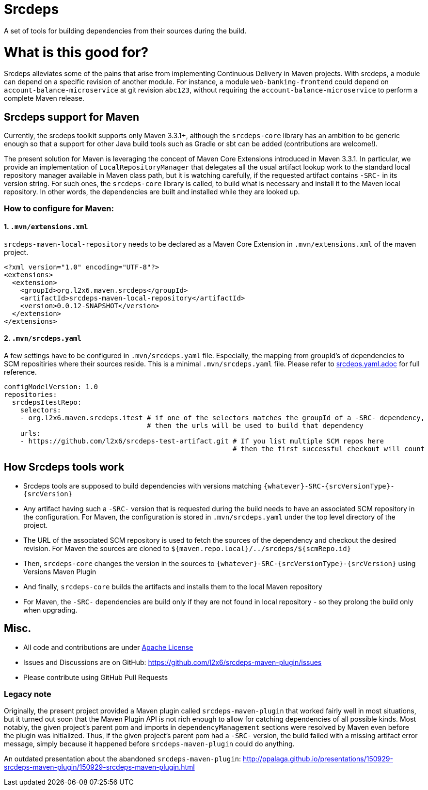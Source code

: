 = Srcdeps

ifdef::env-github[]
[link=https://travis-ci.org/l2x6/srcdeps]
image:https://travis-ci.org/l2x6/srcdeps.svg?branch=master["Build Status", link="https://travis-ci.org/l2x6/srcdeps-maven-plugin"]
endif::[]

A set of tools for building dependencies from their sources during the build.

= What is this good for?

Srcdeps alleviates some of the pains that arise from implementing Continuous Delivery in Maven projects. With srcdeps,
a module can depend on a specific revision of another module. For instance, a module `web-banking-frontend` could
depend on `account-balance-microservice` at git revision `abc123`, without requiring the
`account-balance-microservice` to perform a complete Maven release.


== Srcdeps support for Maven

Currently, the srcdeps toolkit supports only Maven 3.3.1+, although the `srcdeps-core` library has an ambition to be
generic enough so that a support for other Java build tools such as Gradle or sbt can be added (contributions are welcome!).

The present solution for Maven is leveraging the concept of Maven Core Extensions introduced in Maven 3.3.1.
In particular, we provide an implementation of `LocalRepositoryManager` that delegates all the usual artifact
lookup work to the standard local repository manager available in Maven class path, but it is watching carefully,
if the requested artifact contains `-SRC-` in its version string. For such ones, the `srcdeps-core` library is
called, to build what is necessary and install it to the Maven local repository. In other words, the dependencies
are built and installed while they are looked up.

=== How to configure for Maven:

==== 1. `.mvn/extensions.xml`

`srcdeps-maven-local-repository` needs to be declared as a Maven Core Extension in `.mvn/extensions.xml` of the maven project.

[source,xml]
----
<?xml version="1.0" encoding="UTF-8"?>
<extensions>
  <extension>
    <groupId>org.l2x6.maven.srcdeps</groupId>
    <artifactId>srcdeps-maven-local-repository</artifactId>
    <version>0.0.12-SNAPSHOT</version>
  </extension>
</extensions>
----

==== 2. `.mvn/srcdeps.yaml`

A few settings have to be configured in `.mvn/srcdeps.yaml` file. Especially, the mapping from groupId's of
dependencies to SCM repositiries where their sources reside. This is a minimal `.mvn/srcdeps.yaml` file. Please
refer to link:srcdeps.yaml.adoc[srcdeps.yaml.adoc] for full reference.

[source,yaml]
----
configModelVersion: 1.0
repositories:
  srcdepsItestRepo:
    selectors:
    - org.l2x6.maven.srcdeps.itest # if one of the selectors matches the groupId of a -SRC- dependency,
                                   # then the urls will be used to build that dependency
    urls:
    - https://github.com/l2x6/srcdeps-test-artifact.git # If you list multiple SCM repos here
                                                        # then the first successful checkout will count

----


== How Srcdeps tools work

* Srcdeps tools are supposed to build dependencies with versions matching `{whatever}-SRC-{srcVersionType}-{srcVersion}`
* Any artifact having such a `-SRC-` version that is requested during the build needs to have an associated SCM
  repository in the configuration. For Maven, the configuration is stored in `.mvn/srcdeps.yaml` under the top level
  directory of the project.
* The URL of the associated SCM repository is used to fetch the sources of the dependency and checkout the desired revision.
  For Maven the sources are cloned to `${maven.repo.local}/../srcdeps/${scmRepo.id}`
* Then, `srcdeps-core` changes the version in the sources to `{whatever}-SRC-{srcVersionType}-{srcVersion}`
  using Versions Maven Plugin
* And finally, `srcdeps-core` builds the artifacts and installs them to the local Maven repository
* For Maven, the `-SRC-` dependencies are build only if they are not found in local repository - so they prolong the
  build only when upgrading.

== Misc.

* All code and contributions are under link:/LICENSE.txt[Apache License]
* Issues and Discussions are on GitHub: https://github.com/l2x6/srcdeps-maven-plugin/issues
* Please contribute using GitHub Pull Requests


=== Legacy note

Originally, the present project provided a Maven plugin called `srcdeps-maven-plugin` that worked fairly well in most situations, but it turned out soon that the Maven Plugin API is not rich enough to allow for catching dependencies of
all possible kinds. Most notably, the given project's parent pom and imports in `dependencyManagement` sections were
resolved by Maven even before the plugin was initialized. Thus, if the given project's parent pom had a `-SRC-`
version, the build failed with a missing artifact error message, simply because it happened before
`srcdeps-maven-plugin` could do anything.

An outdated presentation about the abandoned `srcdeps-maven-plugin`: http://ppalaga.github.io/presentations/150929-srcdeps-maven-plugin/150929-srcdeps-maven-plugin.html


